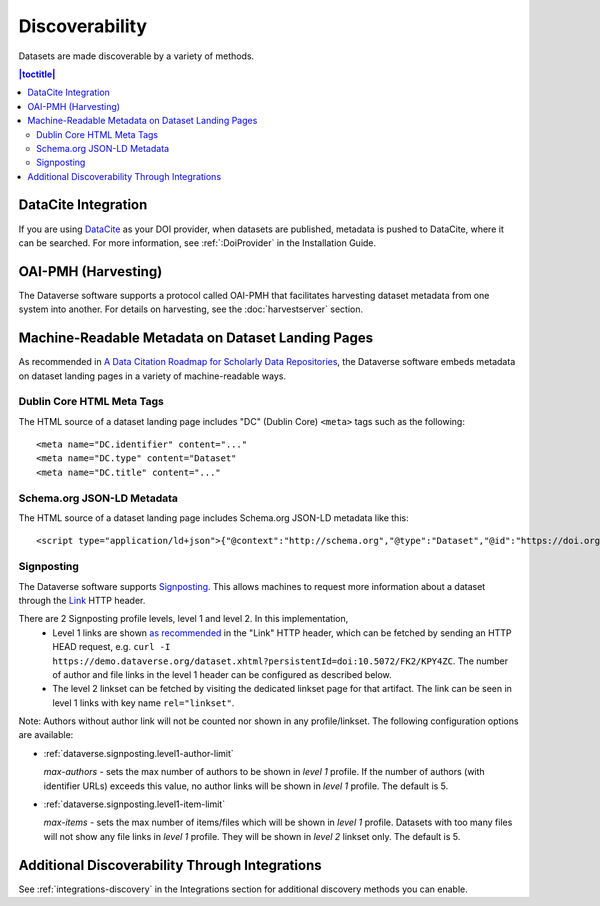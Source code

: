 Discoverability
===============

Datasets are made discoverable by a variety of methods.

.. contents:: |toctitle|
  :local:

DataCite Integration
--------------------

If you are using `DataCite <https://datacite.org>`_ as your DOI provider, when datasets are published, metadata is pushed to DataCite, where it can be searched. For more information, see :ref:`:DoiProvider` in the Installation Guide.

OAI-PMH (Harvesting)
--------------------

The Dataverse software supports a protocol called OAI-PMH that facilitates harvesting dataset metadata from one system into another. For details on harvesting, see the :doc:`harvestserver` section.

Machine-Readable Metadata on Dataset Landing Pages
--------------------------------------------------

As recommended in `A Data Citation Roadmap for Scholarly Data Repositories <https://doi.org/10.1101/097196>`_, the Dataverse software embeds metadata on dataset landing pages in a variety of machine-readable ways. 

Dublin Core HTML Meta Tags
++++++++++++++++++++++++++

The HTML source of a dataset landing page includes "DC" (Dublin Core) ``<meta>`` tags such as the following::

        <meta name="DC.identifier" content="..."
        <meta name="DC.type" content="Dataset"
        <meta name="DC.title" content="..."

Schema.org JSON-LD Metadata
+++++++++++++++++++++++++++

The HTML source of a dataset landing page includes Schema.org JSON-LD metadata like this::


        <script type="application/ld+json">{"@context":"http://schema.org","@type":"Dataset","@id":"https://doi.org/...


.. _SignPosting:

Signposting
+++++++++++

The Dataverse software supports `Signposting <https://signposting.org>`_. This allows machines to request more information about a dataset through the `Link <https://tools.ietf.org/html/rfc5988>`_ HTTP header.

There are 2 Signposting profile levels, level 1 and level 2. In this implementation, 
 * Level 1 links are shown `as recommended <https://signposting.org/FAIR/>`_ in the "Link"
   HTTP header, which can be fetched by sending an HTTP HEAD request, e.g. ``curl -I https://demo.dataverse.org/dataset.xhtml?persistentId=doi:10.5072/FK2/KPY4ZC``.
   The number of author and file links in the level 1 header can be configured as described below. 
 * The level 2 linkset can be fetched by visiting the dedicated linkset page for 
   that artifact. The link can be seen in level 1 links with key name ``rel="linkset"``.

Note: Authors without author link will not be counted nor shown in any profile/linkset. 
The following configuration options are available:

- :ref:`dataverse.signposting.level1-author-limit`

  `max-authors` - sets the max number of authors to be shown in `level 1` profile.
  If the number of authors (with identifier URLs) exceeds this value, no author links will be shown in `level 1` profile.
  The default is 5.

- :ref:`dataverse.signposting.level1-item-limit`

  `max-items` - sets the max number of items/files which will be shown in `level 1` profile. Datasets with
  too many files will not show any file links in `level 1` profile. They will be shown in `level 2` linkset only. 
  The default is 5.

Additional Discoverability Through Integrations
-----------------------------------------------

See :ref:`integrations-discovery` in the Integrations section for additional discovery methods you can enable.
